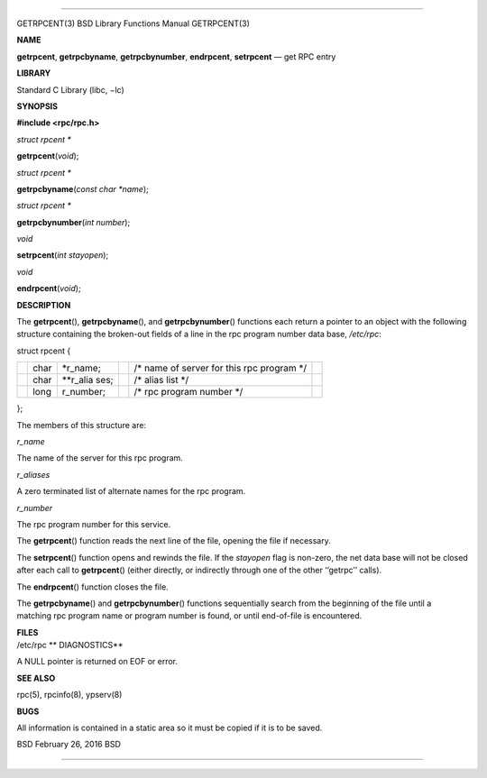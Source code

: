 --------------

GETRPCENT(3) BSD Library Functions Manual GETRPCENT(3)

**NAME**

**getrpcent**, **getrpcbyname**, **getrpcbynumber**, **endrpcent**,
**setrpcent** — get RPC entry

**LIBRARY**

Standard C Library (libc, −lc)

**SYNOPSIS**

**#include <rpc/rpc.h>**

*struct rpcent \**

**getrpcent**\ (*void*);

*struct rpcent \**

**getrpcbyname**\ (*const char *name*);

*struct rpcent \**

**getrpcbynumber**\ (*int number*);

*void*

**setrpcent**\ (*int stayopen*);

*void*

**endrpcent**\ (*void*);

**DESCRIPTION**

The **getrpcent**\ (), **getrpcbyname**\ (), and **getrpcbynumber**\ ()
functions each return a pointer to an object with the following
structure containing the broken-out fields of a line in the rpc program
number data base, */etc/rpc*:

struct rpcent {

+-----------+-----------+-----------+-----------+-----------+-----------+
|           | char      | \*r_name; |           | /\* name  |           |
|           |           |           |           | of server |           |
|           |           |           |           | for this  |           |
|           |           |           |           | rpc       |           |
|           |           |           |           | program   |           |
|           |           |           |           | \*/       |           |
+-----------+-----------+-----------+-----------+-----------+-----------+
|           | char      | \**r_alia |           | /\* alias |           |
|           |           | ses;      |           | list \*/  |           |
+-----------+-----------+-----------+-----------+-----------+-----------+
|           | long      | r_number; |           | /\* rpc   |           |
|           |           |           |           | program   |           |
|           |           |           |           | number    |           |
|           |           |           |           | \*/       |           |
+-----------+-----------+-----------+-----------+-----------+-----------+

};

The members of this structure are:

*r_name*

The name of the server for this rpc program.

*r_aliases*

A zero terminated list of alternate names for the rpc program.

*r_number*

The rpc program number for this service.

The **getrpcent**\ () function reads the next line of the file, opening
the file if necessary.

The **setrpcent**\ () function opens and rewinds the file. If the
*stayopen* flag is non-zero, the net data base will not be closed after
each call to **getrpcent**\ () (either directly, or indirectly through
one of the other ‘‘getrpc’’ calls).

The **endrpcent**\ () function closes the file.

The **getrpcbyname**\ () and **getrpcbynumber**\ () functions
sequentially search from the beginning of the file until a matching rpc
program name or program number is found, or until end-of-file is
encountered.

| **FILES**
| /etc/rpc **
  DIAGNOSTICS**

A NULL pointer is returned on EOF or error.

**SEE ALSO**

rpc(5), rpcinfo(8), ypserv(8)

**BUGS**

All information is contained in a static area so it must be copied if it
is to be saved.

BSD February 26, 2016 BSD

--------------
